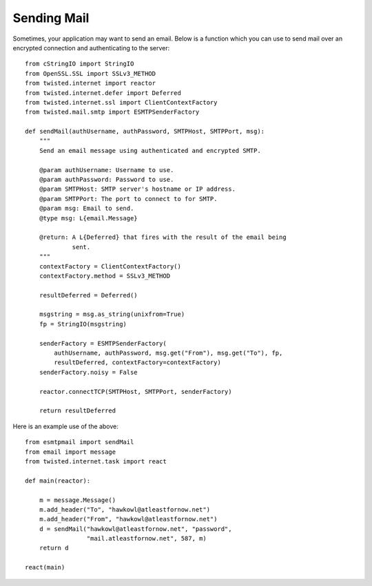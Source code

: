 Sending Mail
============

Sometimes, your application may want to send an email.
Below is a function which you can use to send mail over an encrypted connection and authenticating to the server::

    from cStringIO import StringIO
    from OpenSSL.SSL import SSLv3_METHOD
    from twisted.internet import reactor
    from twisted.internet.defer import Deferred
    from twisted.internet.ssl import ClientContextFactory
    from twisted.mail.smtp import ESMTPSenderFactory

    def sendMail(authUsername, authPassword, SMTPHost, SMTPPort, msg):
        """
        Send an email message using authenticated and encrypted SMTP.

        @param authUsername: Username to use.
        @param authPassword: Password to use.
        @param SMTPHost: SMTP server's hostname or IP address.
        @param SMTPPort: The port to connect to for SMTP.
        @param msg: Email to send.
        @type msg: L{email.Message}

        @return: A L{Deferred} that fires with the result of the email being
                 sent.
        """
        contextFactory = ClientContextFactory()
        contextFactory.method = SSLv3_METHOD

        resultDeferred = Deferred()

        msgstring = msg.as_string(unixfrom=True)
        fp = StringIO(msgstring)

        senderFactory = ESMTPSenderFactory(
            authUsername, authPassword, msg.get("From"), msg.get("To"), fp,
            resultDeferred, contextFactory=contextFactory)
        senderFactory.noisy = False

        reactor.connectTCP(SMTPHost, SMTPPort, senderFactory)

        return resultDeferred


Here is an example use of the above::

    from esmtpmail import sendMail
    from email import message
    from twisted.internet.task import react

    def main(reactor):

        m = message.Message()
        m.add_header("To", "hawkowl@atleastfornow.net")
        m.add_header("From", "hawkowl@atleastfornow.net")
        d = sendMail("hawkowl@atleastfornow.net", "password",
                     "mail.atleastfornow.net", 587, m)
        return d

    react(main)